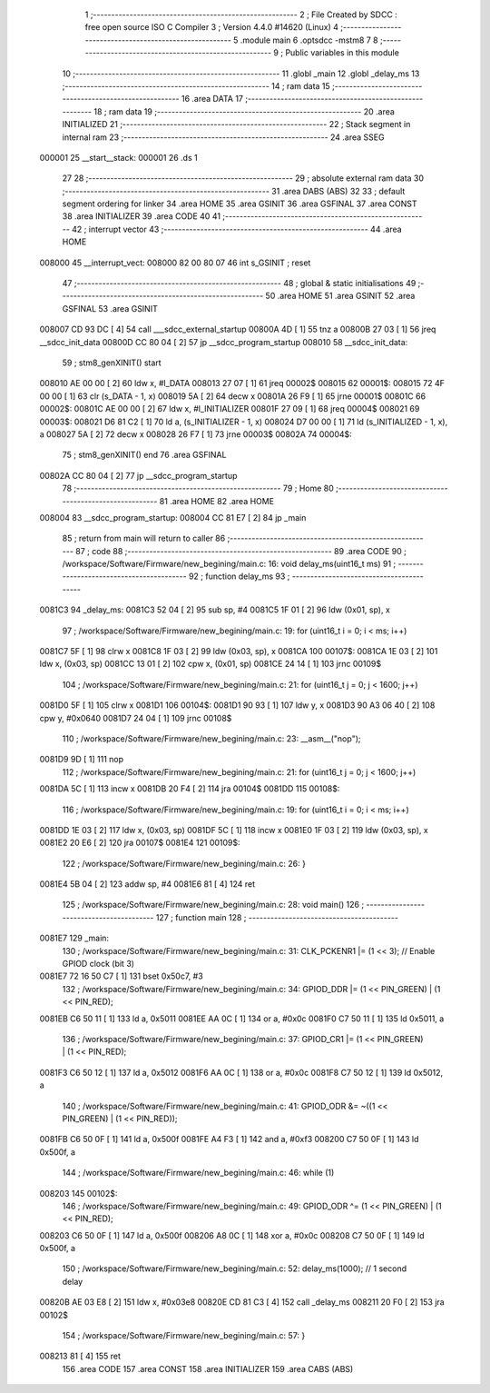                                       1 ;--------------------------------------------------------
                                      2 ; File Created by SDCC : free open source ISO C Compiler 
                                      3 ; Version 4.4.0 #14620 (Linux)
                                      4 ;--------------------------------------------------------
                                      5 	.module main
                                      6 	.optsdcc -mstm8
                                      7 	
                                      8 ;--------------------------------------------------------
                                      9 ; Public variables in this module
                                     10 ;--------------------------------------------------------
                                     11 	.globl _main
                                     12 	.globl _delay_ms
                                     13 ;--------------------------------------------------------
                                     14 ; ram data
                                     15 ;--------------------------------------------------------
                                     16 	.area DATA
                                     17 ;--------------------------------------------------------
                                     18 ; ram data
                                     19 ;--------------------------------------------------------
                                     20 	.area INITIALIZED
                                     21 ;--------------------------------------------------------
                                     22 ; Stack segment in internal ram
                                     23 ;--------------------------------------------------------
                                     24 	.area SSEG
      000001                         25 __start__stack:
      000001                         26 	.ds	1
                                     27 
                                     28 ;--------------------------------------------------------
                                     29 ; absolute external ram data
                                     30 ;--------------------------------------------------------
                                     31 	.area DABS (ABS)
                                     32 
                                     33 ; default segment ordering for linker
                                     34 	.area HOME
                                     35 	.area GSINIT
                                     36 	.area GSFINAL
                                     37 	.area CONST
                                     38 	.area INITIALIZER
                                     39 	.area CODE
                                     40 
                                     41 ;--------------------------------------------------------
                                     42 ; interrupt vector
                                     43 ;--------------------------------------------------------
                                     44 	.area HOME
      008000                         45 __interrupt_vect:
      008000 82 00 80 07             46 	int s_GSINIT ; reset
                                     47 ;--------------------------------------------------------
                                     48 ; global & static initialisations
                                     49 ;--------------------------------------------------------
                                     50 	.area HOME
                                     51 	.area GSINIT
                                     52 	.area GSFINAL
                                     53 	.area GSINIT
      008007 CD 93 DC         [ 4]   54 	call	___sdcc_external_startup
      00800A 4D               [ 1]   55 	tnz	a
      00800B 27 03            [ 1]   56 	jreq	__sdcc_init_data
      00800D CC 80 04         [ 2]   57 	jp	__sdcc_program_startup
      008010                         58 __sdcc_init_data:
                                     59 ; stm8_genXINIT() start
      008010 AE 00 00         [ 2]   60 	ldw x, #l_DATA
      008013 27 07            [ 1]   61 	jreq	00002$
      008015                         62 00001$:
      008015 72 4F 00 00      [ 1]   63 	clr (s_DATA - 1, x)
      008019 5A               [ 2]   64 	decw x
      00801A 26 F9            [ 1]   65 	jrne	00001$
      00801C                         66 00002$:
      00801C AE 00 00         [ 2]   67 	ldw	x, #l_INITIALIZER
      00801F 27 09            [ 1]   68 	jreq	00004$
      008021                         69 00003$:
      008021 D6 81 C2         [ 1]   70 	ld	a, (s_INITIALIZER - 1, x)
      008024 D7 00 00         [ 1]   71 	ld	(s_INITIALIZED - 1, x), a
      008027 5A               [ 2]   72 	decw	x
      008028 26 F7            [ 1]   73 	jrne	00003$
      00802A                         74 00004$:
                                     75 ; stm8_genXINIT() end
                                     76 	.area GSFINAL
      00802A CC 80 04         [ 2]   77 	jp	__sdcc_program_startup
                                     78 ;--------------------------------------------------------
                                     79 ; Home
                                     80 ;--------------------------------------------------------
                                     81 	.area HOME
                                     82 	.area HOME
      008004                         83 __sdcc_program_startup:
      008004 CC 81 E7         [ 2]   84 	jp	_main
                                     85 ;	return from main will return to caller
                                     86 ;--------------------------------------------------------
                                     87 ; code
                                     88 ;--------------------------------------------------------
                                     89 	.area CODE
                                     90 ;	/workspace/Software/Firmware/new_begining/main.c: 16: void delay_ms(uint16_t ms)
                                     91 ;	-----------------------------------------
                                     92 ;	 function delay_ms
                                     93 ;	-----------------------------------------
      0081C3                         94 _delay_ms:
      0081C3 52 04            [ 2]   95 	sub	sp, #4
      0081C5 1F 01            [ 2]   96 	ldw	(0x01, sp), x
                                     97 ;	/workspace/Software/Firmware/new_begining/main.c: 19: for (uint16_t i = 0; i < ms; i++)
      0081C7 5F               [ 1]   98 	clrw	x
      0081C8 1F 03            [ 2]   99 	ldw	(0x03, sp), x
      0081CA                        100 00107$:
      0081CA 1E 03            [ 2]  101 	ldw	x, (0x03, sp)
      0081CC 13 01            [ 2]  102 	cpw	x, (0x01, sp)
      0081CE 24 14            [ 1]  103 	jrnc	00109$
                                    104 ;	/workspace/Software/Firmware/new_begining/main.c: 21: for (uint16_t j = 0; j < 1600; j++)
      0081D0 5F               [ 1]  105 	clrw	x
      0081D1                        106 00104$:
      0081D1 90 93            [ 1]  107 	ldw	y, x
      0081D3 90 A3 06 40      [ 2]  108 	cpw	y, #0x0640
      0081D7 24 04            [ 1]  109 	jrnc	00108$
                                    110 ;	/workspace/Software/Firmware/new_begining/main.c: 23: __asm__("nop");
      0081D9 9D               [ 1]  111 	nop
                                    112 ;	/workspace/Software/Firmware/new_begining/main.c: 21: for (uint16_t j = 0; j < 1600; j++)
      0081DA 5C               [ 1]  113 	incw	x
      0081DB 20 F4            [ 2]  114 	jra	00104$
      0081DD                        115 00108$:
                                    116 ;	/workspace/Software/Firmware/new_begining/main.c: 19: for (uint16_t i = 0; i < ms; i++)
      0081DD 1E 03            [ 2]  117 	ldw	x, (0x03, sp)
      0081DF 5C               [ 1]  118 	incw	x
      0081E0 1F 03            [ 2]  119 	ldw	(0x03, sp), x
      0081E2 20 E6            [ 2]  120 	jra	00107$
      0081E4                        121 00109$:
                                    122 ;	/workspace/Software/Firmware/new_begining/main.c: 26: }
      0081E4 5B 04            [ 2]  123 	addw	sp, #4
      0081E6 81               [ 4]  124 	ret
                                    125 ;	/workspace/Software/Firmware/new_begining/main.c: 28: void main()
                                    126 ;	-----------------------------------------
                                    127 ;	 function main
                                    128 ;	-----------------------------------------
      0081E7                        129 _main:
                                    130 ;	/workspace/Software/Firmware/new_begining/main.c: 31: CLK_PCKENR1 |= (1 << 3); // Enable GPIOD clock (bit 3)
      0081E7 72 16 50 C7      [ 1]  131 	bset	0x50c7, #3
                                    132 ;	/workspace/Software/Firmware/new_begining/main.c: 34: GPIOD_DDR |= (1 << PIN_GREEN) | (1 << PIN_RED);
      0081EB C6 50 11         [ 1]  133 	ld	a, 0x5011
      0081EE AA 0C            [ 1]  134 	or	a, #0x0c
      0081F0 C7 50 11         [ 1]  135 	ld	0x5011, a
                                    136 ;	/workspace/Software/Firmware/new_begining/main.c: 37: GPIOD_CR1 |= (1 << PIN_GREEN) | (1 << PIN_RED);
      0081F3 C6 50 12         [ 1]  137 	ld	a, 0x5012
      0081F6 AA 0C            [ 1]  138 	or	a, #0x0c
      0081F8 C7 50 12         [ 1]  139 	ld	0x5012, a
                                    140 ;	/workspace/Software/Firmware/new_begining/main.c: 41: GPIOD_ODR &= ~((1 << PIN_GREEN) | (1 << PIN_RED));
      0081FB C6 50 0F         [ 1]  141 	ld	a, 0x500f
      0081FE A4 F3            [ 1]  142 	and	a, #0xf3
      008200 C7 50 0F         [ 1]  143 	ld	0x500f, a
                                    144 ;	/workspace/Software/Firmware/new_begining/main.c: 46: while (1)
      008203                        145 00102$:
                                    146 ;	/workspace/Software/Firmware/new_begining/main.c: 49: GPIOD_ODR ^= (1 << PIN_GREEN) | (1 << PIN_RED);
      008203 C6 50 0F         [ 1]  147 	ld	a, 0x500f
      008206 A8 0C            [ 1]  148 	xor	a, #0x0c
      008208 C7 50 0F         [ 1]  149 	ld	0x500f, a
                                    150 ;	/workspace/Software/Firmware/new_begining/main.c: 52: delay_ms(1000); // 1 second delay
      00820B AE 03 E8         [ 2]  151 	ldw	x, #0x03e8
      00820E CD 81 C3         [ 4]  152 	call	_delay_ms
      008211 20 F0            [ 2]  153 	jra	00102$
                                    154 ;	/workspace/Software/Firmware/new_begining/main.c: 57: }
      008213 81               [ 4]  155 	ret
                                    156 	.area CODE
                                    157 	.area CONST
                                    158 	.area INITIALIZER
                                    159 	.area CABS (ABS)
